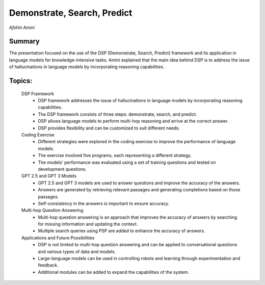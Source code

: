 
============================
Demonstrate, Search, Predict 
============================
*Afshin Amini* 

Summary 
-------
The presentation focused on the use of the DSP (Demonstrate, Search, Predict) framework and its application in language models for knowledge-intensive tasks. Amini explained that the main idea behind DSP is to address the issue of hallucinations in language models by incorporating reasoning capabilities. 

Topics: 
-------
	DSP Framework 
		* DSP framework addresses the issue of hallucinations in language models by incorporating reasoning capabilities. 
		* The DSP framework consists of three steps: demonstrate, search, and predict. 
		* DSP allows language models to perform multi-hop reasoning and arrive at the correct answer. 
		* DSP provides flexibility and can be customized to suit different needs. 
	Coding Exercise 
		* Different strategies were explored in the coding exercise to improve the performance of language models. 
		* The exercise involved five programs, each representing a different strategy. 
		* The models' performance was evaluated using a set of training questions and tested on development questions. 
	GPT 2.5 and GPT 3 Models 
		* GPT 2.5 and GPT 3 models are used to answer questions and improve the accuracy of the answers. 
		* Answers are generated by retrieving relevant passages and generating completions based on those passages. 
		* Self-consistency in the answers is important to ensure accuracy. 
	Multi-hop Question Answering 
		* Multi-hop question answering is an approach that improves the accuracy of answers by searching for missing information and updating the context. 
		* Multiple search queries using PSP are added to enhance the accuracy of answers. 
	Applications and Future Possibilities 
		* DSP is not limited to multi-hop question answering and can be applied to conversational questions and various types of data and models. 
		* Large-language models can be used in controlling robots and learning through experimentation and feedback. 
		* Additional modules can be added to expand the capabilities of the system. 

